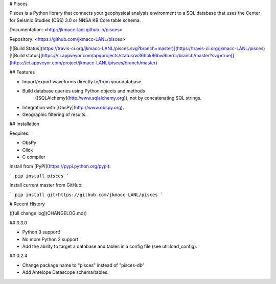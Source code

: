 # Pisces

Pisces is a Python library that connects your geophysical analysis environment
to a SQL database that uses the Center for Seismic Studies (CSS) 3.0 or NNSA KB
Core table schema.

Documentation: <http://jkmacc-lanl.github.io/pisces>

Repository: <https://github.com/jkmacc-LANL/pisces>

[![Build Status](https://travis-ci.org/jkmacc-LANL/pisces.svg?branch=master)](https://travis-ci.org/jkmacc-LANL/pisces)
[![Build status](https://ci.appveyor.com/api/projects/status/w36hbk96bw9lmrnr/branch/master?svg=true)](https://ci.appveyor.com/project/jkmacc-LANL/pisces/branch/master)

## Features

* Import/export waveforms directly to/from your database.  
* Build database queries using Python objects and methods
    ([SQLAlchemy](http:/www.sqlalchemy.org)), not by concatenating SQL strings.
* Integration with [ObsPy](http://www.obspy.org).
* Geographic filtering of results.


## Installation

Requires:

* ObsPy
* Click
* C compiler

Install from [PyPI](https://pypi.python.org/pypi):

```
pip install pisces
```

Install current master from GitHub:

```
pip install git+https://github.com/jkmacc-LANL/pisces
```

# Recent History 

([full change log](CHANGELOG.md))

## 0.3.0

* Python 3 support!
* No more Python 2 support
* Add the ability to target a database and tables in a config file (see util.load_config).


## 0.2.4

* Change package name to "pisces" instead of "pisces-db"
* Add Antelope Datascope schema/tables.


